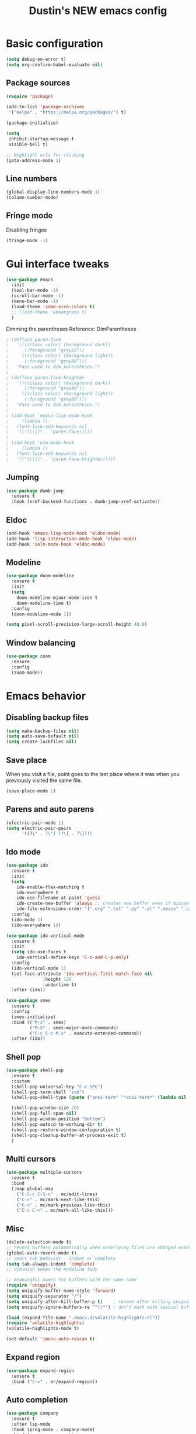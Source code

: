 #+TITLE: Dustin's NEW emacs config

* Basic configuration

#+begin_src emacs-lisp
  (setq debug-on-error t)
  (setq org-confirm-babel-evaluate nil)
#+end_src

#+RESULTS:

** Package sources

#+begin_src emacs-lisp
(require 'package)

(add-to-list 'package-archives
 '("melpa" . "https://melpa.org/packages/") t)

(package-initialize)
#+end_src

#+RESULTS:

#+begin_src emacs-lisp
(setq
 inhibit-startup-message t
 visible-bell t)

;; Highlight urls for clicking
(goto-address-mode 1)
#+end_src

#+RESULTS:
: t

** Line numbers

#+begin_src emacs-lisp
(global-display-line-numbers-mode 1)
(column-number-mode)
#+end_src

#+RESULTS:
: t

** Fringe mode

Disabling fringes

#+begin_src emacs-lisp
(fringe-mode -1)
#+end_src

#+RESULTS:
: ((vertical-scroll-bars) (left-fringe . -1) (right-fringe . -1))

* Gui interface tweaks

#+begin_src emacs-lisp
(use-package emacs
  :init
  (tool-bar-mode -1)
  (scroll-bar-mode -1)
  (menu-bar-mode -1)
  (load-theme 'some-nice-colors t)
  ;; (load-theme 'wheatgrass t)
  )
#+end_src

#+RESULTS:

Dimming the parentheses Reference: DimParentheses

#+begin_src emacs-lisp
; (defface paren-face
;   '((((class color) (background dark))
;      (:foreground "grey25"))
;     (((class color) (background light))
;      (:foreground "grey80")))
;   "Face used to dim parentheses.")
; 
; (defface paren-face-brighter
;   '((((class color) (background dark))
;      (:foreground "grey40"))
;     (((class color) (background light))
;      (:foreground "grey80")))
;   "Face used to dim parentheses.")
; 
; (add-hook 'emacs-lisp-mode-hook 
;     (lambda ()
; 	(font-lock-add-keywords nil 
; 	'(("(\\|)" . 'paren-face)))))
; 
; (add-hook 'nim-mode-hook 
;     (lambda ()
; 	(font-lock-add-keywords nil 
; 	'(("(\\|)" . 'paren-face-brighter)))))
#+end_src

#+RESULTS:

** Jumping

#+begin_src emacs-lisp
(use-package dumb-jump
  :ensure t
  :hook (xref-backend-functions . dumb-jump-xref-activate))
#+end_src

#+RESULTS:
| dumb-jump-xref-activate |

** Eldoc

#+begin_src emacs-lisp
(add-hook 'emacs-lisp-mode-hook 'eldoc-mode)
(add-hook 'lisp-interaction-mode-hook 'eldoc-mode)
(add-hook 'ielm-mode-hook 'eldoc-mode)
#+end_src

#+RESULTS:
| eldoc-mode |

** Modeline

#+begin_src emacs-lisp
(use-package doom-modeline
  :ensure t
  :init
  (setq
    doom-modeline-mjaor-mode-icon t
    doom-modeline-time t)
  :config
  (doom-modeline-mode 1))

(setq pixel-scroll-precision-large-scroll-height 40.0)
#+end_src

#+RESULTS:
: 40.0

** Window balancing

#+begin_src emacs-lisp
(use-package zoom
  :ensure
  :config
  (zoom-mode))
#+end_src

#+RESULTS:
: t

* Emacs behavior

** Disabling backup files

#+begin_src emacs-lisp
(setq make-backup-files nil)
(setq auto-save-default nil)
(setq create-lockfiles nil)
#+end_src

#+RESULTS:

** Save place

When you visit a file, point goes to the last place where it was when you previously visited the same file.

#+begin_src emacs-lisp
(save-place-mode 1)
#+end_src

#+RESULTS:
: t

** Parens and auto parens

#+begin_src emacs-lisp
(electric-pair-mode 1)
(setq electric-pair-pairs
      '((?\" . ?\") (?\{ . ?\})))
#+end_src

#+RESULTS:
: ((34 . 34) (123 . 125))

** Ido mode

#+begin_src emacs-lisp
(use-package ido
  :ensure t
  :init
  (setq
    ido-enable-flex-matching t
    ido-everywhere t
    ido-use-filename-at-point 'guess
    ido-create-new-buffer 'always ;; creates new buffer even if misspelled
    ido-file-extensions-order '(".org" ".txt" ".py" ".el" ".emacs" ".nim"))
  :config
  (ido-mode 1)
  (ido-everywhere 1))

(use-package ido-vertical-mode
  :ensure t
  :init
  (setq ido-use-faces t
	ido-vertical-define-keys 'C-n-and-C-p-only)
  :config
  (ido-vertical-mode 1)
  (set-face-attribute 'ido-vertical-first-match-face nil
		      :height 120
		      :underline t)
  :after (ido))

(use-package smex
  :ensure t
  :config
  (smex-initialize)
  :bind (("M-x" . smex)
         ("M-X" . smex-major-mode-commands)
         ("C-c C-c M-x" . execute-extended-command))
  :after (ido))
#+end_src

#+RESULTS:
: execute-extended-command

** Shell pop

#+begin_src emacs-lisp
(use-package shell-pop
  :ensure t
  :custom
  (shell-pop-universal-key "C-c SPC")
  (shell-pop-term-shell "zsh")
  (shell-pop-shell-type (quote ("ansi-term" "*ansi-term*" (lambda nil (ansi-term shell-pop-term-shell)))))

  (shell-pop-window-size 20)
  (shell-pop-full-span nil)
  (shell-pop-window-position "bottom")
  (shell-pop-autocd-to-working-dir t)
  (shell-pop-restore-window-configuration t) 
  (shell-pop-cleanup-buffer-at-process-exit t)
  )
#+end_src

#+RESULTS:

** Multi cursors

#+begin_src emacs-lisp
(use-package multiple-cursors
  :ensure t		
  :bind			
  (:map global-map
    ("C-S-c C-S-c" . mc/edit-lines)
    ("C->" . mc/mark-next-like-this)
    ("C-<" . mc/mark-previous-like-this)
    ("C-c C-<" . mc/mark-all-like-this)))
#+end_src

#+RESULTS:
: mc/mark-all-like-this

** Misc

#+begin_src emacs-lisp
(delete-selection-mode t)
;; revert buffers automatically when underlying files are changed externally
(global-auto-revert-mode t)
;; smart tab behavior - indent or complete
(setq tab-always-indent 'complete)
;; diminish keeps the modeline tidy

;; meaningful names for buffers with the same name
(require 'uniquify)
(setq uniquify-buffer-name-style 'forward)
(setq uniquify-separator "/")
(setq uniquify-after-kill-buffer-p t)    ; rename after killing uniquified
(setq uniquify-ignore-buffers-re "^\\*") ; don't muck with special buffers

(load (expand-file-name ".emacs.d/volatile-highlights.el"))
(require 'volatile-highlights)
(volatile-highlights-mode t)

(set-default 'imenu-auto-rescan t)
#+end_src

#+RESULTS:
: t

** Expand region

#+begin_src emacs-lisp
(use-package expand-region
  :ensure t
  :bind ("C-=" . er/expand-region))
#+end_src

#+RESULTS:
: er/expand-region

** Auto completion

#+begin_src emacs-lisp
(use-package company
  :ensure t
  :after lsp-mode
  :hook (prog-mode . company-mode)
  :bind (:map company-active-map
         ("<tab>" . company-complete-selection))
        (:map lsp-mode-map
         ("<tab>" . company-indent-or-complete-common))
  :custom
  (company-minimum-prefix-length 1)
  (company-idle-delay 0.0))

(use-package company-box
  :ensure t
  :hook (company-mode . company-box-mode))

(use-package yasnippet
  :ensure t)
#+end_src

#+RESULTS:

** Which key

#+begin_src emacs-lisp
(use-package which-key
  :ensure t
  :config
  (which-key-mode))
#+end_src

#+RESULTS:
: t

** Global search
#+begin_src emacs-lisp
(use-package ag
  :ensure t
  :config
  (global-set-key (kbd "M-s") 'ag-project))
#+end_src

#+RESULTS:
: t

** Wrapping search

https://stackoverflow.com/questions/285660/automatically-wrapping-i-search

#+begin_src emacs-lisp
;; Prevents issue where you have to press backspace twice when
;; trying to remove the first character that fails a search
(define-key isearch-mode-map [remap isearch-delete-char] 'isearch-del-char)

(defadvice isearch-search (after isearch-no-fail activate)
  (unless isearch-success
    (ad-disable-advice 'isearch-search 'after 'isearch-no-fail)
    (ad-activate 'isearch-search)
    (isearch-repeat (if isearch-forward 'forward))
    (ad-enable-advice 'isearch-search 'after 'isearch-no-fail)
    (ad-activate 'isearch-search)))
#+end_src

#+RESULTS:
: isearch-search

** Treemacs

#+begin_src emacs-lisp
;; hack

(use-package treemacs
  :ensure t
  :defer t
  :init
  (with-eval-after-load 'winum
    (define-key winum-keymap (kbd "M-0") #'treemacs-select-window))

  :config
  (set-face-background 'treemacs-window-background-face "#070506")

  :bind ("C-x p" . projectile-find-file)
  :bind
  (:map global-map
        ("M-0"       . treemacs-select-window)
        ("C-x t 1"   . treemacs-delete-other-windows)
        ("C-x t t"   . treemacs)
        ("C-,"       . treemacs)
        ("C-x t d"   . treemacs-select-directory)
        ("C-x t B"   . treemacs-bookmark)
        ("C-x t C-t" . treemacs-find-file)
        ("C-x t M-t" . treemacs-find-tag)))

;; Reloads the theme when starting treemacs to
;; fix icon backgrounds

(add-hook
  'treemacs-mode-hook
   (lambda () (load-theme 'some-nice-colors t)))

(use-package treemacs-evil
  :after (treemacs evil)
  :ensure t)

(use-package treemacs-projectile
  :after (treemacs projectile)
  :ensure t)

(use-package treemacs-icons-dired
  :hook (dired-mode . treemacs-icons-dired-enable-once)
  :ensure t)

(use-package treemacs-magit
  :after (treemacs magit)
  :ensure t)

(use-package treemacs-persp ;;treemacs-perspective if you use perspective.el vs. persp-mode
  :after (treemacs persp-mode) ;;or perspective vs. persp-mode
  :ensure t
  :config (treemacs-set-scope-type 'Perspectives))

(use-package treemacs-tab-bar ;;treemacs-tab-bar if you use tab-bar-mode
  :after (treemacs)
  :ensure t
  :config (treemacs-set-scope-type 'Tabs))
#+end_src

#+RESULTS:

** Project management

#+begin_src emacs-lisp
(use-package projectile
  :ensure t
  :bind
  (:map global-map
        ("C-c p" . projectile-command-map))
  :config
  (projectile-mode 1))
#+end_src

#+RESULTS:
: projectile-command-map

* Keybindings

** Undo and redo

#+begin_src emacs-lisp
(global-set-key (kbd "C-z") 'undo)
(global-set-key (kbd "C-Z") 'undo-redo)
#+end_src

#+RESULTS:
: undo-redo

** Block movement

Reference: http://xahlee.info/emacs/emacs/emacs_move_by_paragraph.html

#+begin_src emacs-lisp
(defun forward-block (&optional n)
  (interactive)
  (let ((n (if (null n) 1 n)))
    (re-search-forward "\n[\t\n ]*\n+" nil "NOERROR" n)))

(defun backward-block (&optional n)
  (interactive)
  (let ((n (if (null n) 1 n))
	($1 1))
    (while (<= $1 1)
      (if (re-search-backward "\n[\t\n ]*\n+" nil "NOERROR")
	  (progn (skip-chars-backward "\n\t "))
	(progn (goto-char (point-min))
	       (setq $1 n)))
      (setq $1 (1+ $1)))))


(global-set-key (kbd "M-n") 'forward-block)
(global-set-key (kbd "M-p") 'backward-block)
#+end_src

#+RESULTS:
: backward-block

* Completion and searching

#+begin_src emacs-lisp
(setq completion-category-overrides
      '((buffer
	 (styles initials flex)
	 (cycle . 3))))

(setq read-buffer-completion-ignore-case t)
(setq read-file-name-completion-ignore-case t)
#+end_src

#+RESULTS:
: t

* Org mode

#+begin_src emacs-lisp
(setq
 org-src-preserve-indentation nil
 
 org-edit-src-content-indentation 0
 org-src-fontify-natively t)

;; Remap org mode keys
(with-eval-after-load "org"
  (define-key org-mode-map (kbd "C-,") #'treemacs))

(setq org-hide-emphasis-markers t)
#+end_src

#+RESULTS:
: t

* Markdown

#+begin_src emacs-lisp
(use-package markdown-mode
  :ensure t
  :mode ("README\\.md\\'" . gfm-mode)
  :init (setq markdown-command "multimarkdown"))
#+end_src

#+RESULTS:
: ((README\.md\' . gfm-mode) (\.odc\' . archive-mode) (\.odf\' . archive-mode) (\.odi\' . archive-mode) (\.otp\' . archive-mode) (\.odp\' . archive-mode) (\.otg\' . archive-mode) (\.odg\' . archive-mode) (\.ots\' . archive-mode) (\.ods\' . archive-mode) (\.odm\' . archive-mode) (\.ott\' . archive-mode) (\.odt\' . archive-mode) (\.fnl\' . fennel-mode) (\.lua\' . lua-mode) (\.\(?:md\|markdown\|mkd\|mdown\|mkdn\|mdwn\)\' . markdown-mode) (\.nim\(ble\|s\)\' . nimscript-mode-maybe) (\.nim\' . nim-mode) (/git-rebase-todo\' . git-rebase-mode) (\.gpg\(~\|\.~[0-9]+~\)?\' nil epa-file) (\.elc\' . elisp-byte-code-mode) (\.zst\' nil jka-compr) (\.dz\' nil jka-compr) (\.xz\' nil jka-compr) (\.lzma\' nil jka-compr) (\.lz\' nil jka-compr) (\.g?z\' nil jka-compr) (\.bz2\' nil jka-compr) (\.Z\' nil jka-compr) (\.vr[hi]?\' . vera-mode) (\(?:\.\(?:rbw?\|ru\|rake\|thor\|jbuilder\|rabl\|gemspec\|podspec\)\|/\(?:Gem\|Rake\|Cap\|Thor\|Puppet\|Berks\|Brew\|Vagrant\|Guard\|Pod\)file\)\' . ruby-mode) (\.re?st\' . rst-mode) (\.py[iw]?\' . python-mode) (\.m\' . octave-maybe-mode) (\.less\' . less-css-mode) (\.scss\' . scss-mode) (\.cs\' . csharp-mode) (\.awk\' . awk-mode) (\.\(u?lpc\|pike\|pmod\(\.in\)?\)\' . pike-mode) (\.idl\' . idl-mode) (\.java\' . java-mode) (\.m\' . objc-mode) (\.ii\' . c++-mode) (\.i\' . c-mode) (\.lex\' . c-mode) (\.y\(acc\)?\' . c-mode) (\.h\' . c-or-c++-mode) (\.c\' . c-mode) (\.\(CC?\|HH?\)\' . c++-mode) (\.[ch]\(pp\|xx\|\+\+\)\' . c++-mode) (\.\(cc\|hh\)\' . c++-mode) (\.\(bat\|cmd\)\' . bat-mode) (\.[sx]?html?\(\.[a-zA-Z_]+\)?\' . mhtml-mode) (\.svgz?\' . image-mode) (\.svgz?\' . xml-mode) (\.x[bp]m\' . image-mode) (\.x[bp]m\' . c-mode) (\.p[bpgn]m\' . image-mode) (\.tiff?\' . image-mode) (\.gif\' . image-mode) (\.png\' . image-mode) (\.jpe?g\' . image-mode) (\.webp\' . image-mode) (\.te?xt\' . text-mode) (\.[tT]e[xX]\' . tex-mode) (\.ins\' . tex-mode) (\.ltx\' . latex-mode) (\.dtx\' . doctex-mode) (\.org\' . org-mode) (\.dir-locals\(?:-2\)?\.el\' . lisp-data-mode) (\.eld\' . lisp-data-mode) (eww-bookmarks\' . lisp-data-mode) (tramp\' . lisp-data-mode) (/archive-contents\' . lisp-data-mode) (places\' . lisp-data-mode) (\.emacs-places\' . lisp-data-mode) (\.el\' . emacs-lisp-mode) (Project\.ede\' . emacs-lisp-mode) (\.\(scm\|sls\|sld\|stk\|ss\|sch\)\' . scheme-mode) (\.l\' . lisp-mode) (\.li?sp\' . lisp-mode) (\.[fF]\' . fortran-mode) (\.for\' . fortran-mode) (\.p\' . pascal-mode) (\.pas\' . pascal-mode) (\.\(dpr\|DPR\)\' . delphi-mode) (\.\([pP]\([Llm]\|erl\|od\)\|al\)\' . perl-mode) (Imakefile\' . makefile-imake-mode) (Makeppfile\(?:\.mk\)?\' . makefile-makepp-mode) (\.makepp\' . makefile-makepp-mode) (\.mk\' . makefile-gmake-mode) (\.make\' . makefile-gmake-mode) ([Mm]akefile\' . makefile-gmake-mode) (\.am\' . makefile-automake-mode) (\.texinfo\' . texinfo-mode) (\.te?xi\' . texinfo-mode) (\.[sS]\' . asm-mode) (\.asm\' . asm-mode) (\.css\' . css-mode) (\.mixal\' . mixal-mode) (\.gcov\' . compilation-mode) (/\.[a-z0-9-]*gdbinit . gdb-script-mode) (-gdb\.gdb . gdb-script-mode) ([cC]hange\.?[lL]og?\' . change-log-mode) ([cC]hange[lL]og[-.][0-9]+\' . change-log-mode) (\$CHANGE_LOG\$\.TXT . change-log-mode) (\.scm\.[0-9]*\' . scheme-mode) (\.[ckz]?sh\'\|\.shar\'\|/\.z?profile\' . sh-mode) (\.bash\' . sh-mode) (/PKGBUILD\' . sh-mode) (\(/\|\`\)\.\(bash_\(profile\|history\|log\(in\|out\)\)\|z?log\(in\|out\)\)\' . sh-mode) (\(/\|\`\)\.\(shrc\|zshrc\|m?kshrc\|bashrc\|t?cshrc\|esrc\)\' . sh-mode) (\(/\|\`\)\.\([kz]shenv\|xinitrc\|startxrc\|xsession\)\' . sh-mode) (\.m?spec\' . sh-mode) (\.m[mes]\' . nroff-mode) (\.man\' . nroff-mode) (\.sty\' . latex-mode) (\.cl[so]\' . latex-mode) (\.bbl\' . latex-mode) (\.bib\' . bibtex-mode) (\.bst\' . bibtex-style-mode) (\.sql\' . sql-mode) (\(acinclude\|aclocal\|acsite\)\.m4\' . autoconf-mode) (\.m[4c]\' . m4-mode) (\.mf\' . metafont-mode) (\.mp\' . metapost-mode) (\.vhdl?\' . vhdl-mode) (\.article\' . text-mode) (\.letter\' . text-mode) (\.i?tcl\' . tcl-mode) (\.exp\' . tcl-mode) (\.itk\' . tcl-mode) (\.icn\' . icon-mode) (\.sim\' . simula-mode) (\.mss\' . scribe-mode) (\.f9[05]\' . f90-mode) (\.f0[38]\' . f90-mode) (\.indent\.pro\' . fundamental-mode) (\.\(pro\|PRO\)\' . idlwave-mode) (\.srt\' . srecode-template-mode) (\.prolog\' . prolog-mode) (\.tar\' . tar-mode) (\.\(arc\|zip\|lzh\|lha\|zoo\|[jew]ar\|xpi\|rar\|cbr\|7z\|squashfs\|ARC\|ZIP\|LZH\|LHA\|ZOO\|[JEW]AR\|XPI\|RAR\|CBR\|7Z\|SQUASHFS\)\' . archive-mode) (\.oxt\' . archive-mode) (\.\(deb\|[oi]pk\)\' . archive-mode) (\`/tmp/Re . text-mode) (/Message[0-9]*\' . text-mode) (\`/tmp/fol/ . text-mode) (\.oak\' . scheme-mode) (\.sgml?\' . sgml-mode) (\.x[ms]l\' . xml-mode) (\.dbk\' . xml-mode) (\.dtd\' . sgml-mode) (\.ds\(ss\)?l\' . dsssl-mode) (\.js[mx]?\' . javascript-mode) (\.har\' . javascript-mode) (\.json\' . js-json-mode) (\.[ds]?va?h?\' . verilog-mode) (\.by\' . bovine-grammar-mode) (\.wy\' . wisent-grammar-mode) (\.erts\' . erts-mode) ([:/\]\..*\(emacs\|gnus\|viper\)\' . emacs-lisp-mode) (\`\..*emacs\' . emacs-lisp-mode) ([:/]_emacs\' . emacs-lisp-mode) (/crontab\.X*[0-9]+\' . shell-script-mode) (\.ml\' . lisp-mode) (\.ld[si]?\' . ld-script-mode) (ld\.?script\' . ld-script-mode) (\.xs\' . c-mode) (\.x[abdsru]?[cnw]?\' . ld-script-mode) (\.zone\' . dns-mode) (\.soa\' . dns-mode) (\.asd\' . lisp-mode) (\.\(asn\|mib\|smi\)\' . snmp-mode) (\.\(as\|mi\|sm\)2\' . snmpv2-mode) (\.\(diffs?\|patch\|rej\)\' . diff-mode) (\.\(dif\|pat\)\' . diff-mode) (\.[eE]?[pP][sS]\' . ps-mode) (\.\(?:PDF\|EPUB\|CBZ\|FB2\|O?XPS\|DVI\|OD[FGPST]\|DOCX\|XLSX?\|PPTX?\|pdf\|epub\|cbz\|fb2\|o?xps\|djvu\|dvi\|od[fgpst]\|docx\|xlsx?\|pptx?\)\' . doc-view-mode-maybe) (configure\.\(ac\|in\)\' . autoconf-mode) (\.s\(v\|iv\|ieve\)\' . sieve-mode) (BROWSE\' . ebrowse-tree-mode) (\.ebrowse\' . ebrowse-tree-mode) (#\*mail\* . mail-mode) (\.g\' . antlr-mode) (\.mod\' . m2-mode) (\.ses\' . ses-mode) (\.docbook\' . sgml-mode) (\.com\' . dcl-mode) (/config\.\(?:bat\|log\)\' . fundamental-mode) (/\.\(authinfo\|netrc\)\' . authinfo-mode) (\.\(?:[iI][nN][iI]\|[lL][sS][tT]\|[rR][eE][gG]\|[sS][yY][sS]\)\' . conf-mode) (\.la\' . conf-unix-mode) (\.ppd\' . conf-ppd-mode) (java.+\.conf\' . conf-javaprop-mode) (\.properties\(?:\.[a-zA-Z0-9._-]+\)?\' . conf-javaprop-mode) (\.toml\' . conf-toml-mode) (\.desktop\' . conf-desktop-mode) (/\.redshift\.conf\' . conf-windows-mode) (\`/etc/\(?:DIR_COLORS\|ethers\|.?fstab\|.*hosts\|lesskey\|login\.?de\(?:fs\|vperm\)\|magic\|mtab\|pam\.d/.*\|permissions\(?:\.d/.+\)?\|protocols\|rpc\|services\)\' . conf-space-mode) (\`/etc/\(?:acpid?/.+\|aliases\(?:\.d/.+\)?\|default/.+\|group-?\|hosts\..+\|inittab\|ksysguarddrc\|opera6rc\|passwd-?\|shadow-?\|sysconfig/.+\)\' . conf-mode) ([cC]hange[lL]og[-.][-0-9a-z]+\' . change-log-mode) (/\.?\(?:gitconfig\|gnokiirc\|hgrc\|kde.*rc\|mime\.types\|wgetrc\)\' . conf-mode) (/\.mailmap\' . conf-unix-mode) (/\.\(?:asound\|enigma\|fetchmail\|gltron\|gtk\|hxplayer\|mairix\|mbsync\|msmtp\|net\|neverball\|nvidia-settings-\|offlineimap\|qt/.+\|realplayer\|reportbug\|rtorrent\.\|screen\|scummvm\|sversion\|sylpheed/.+\|xmp\)rc\' . conf-mode) (/\.\(?:gdbtkinit\|grip\|mpdconf\|notmuch-config\|orbital/.+txt\|rhosts\|tuxracer/options\)\' . conf-mode) (/\.?X\(?:default\|resource\|re\)s\> . conf-xdefaults-mode) (/X11.+app-defaults/\|\.ad\' . conf-xdefaults-mode) (/X11.+locale/.+/Compose\' . conf-colon-mode) (/X11.+locale/compose\.dir\' . conf-javaprop-mode) (\.~?[0-9]+\.[0-9][-.0-9]*~?\' nil t) (\.\(?:orig\|in\|[bB][aA][kK]\)\' nil t) ([/.]c\(?:on\)?f\(?:i?g\)?\(?:\.[a-zA-Z0-9._-]+\)?\' . conf-mode-maybe) (\.[1-9]\' . nroff-mode) (\.art\' . image-mode) (\.avs\' . image-mode) (\.bmp\' . image-mode) (\.cmyk\' . image-mode) (\.cmyka\' . image-mode) (\.crw\' . image-mode) (\.dcr\' . image-mode) (\.dcx\' . image-mode) (\.dng\' . image-mode) (\.dpx\' . image-mode) (\.fax\' . image-mode) (\.heic\' . image-mode) (\.hrz\' . image-mode) (\.icb\' . image-mode) (\.icc\' . image-mode) (\.icm\' . image-mode) (\.ico\' . image-mode) (\.icon\' . image-mode) (\.jbg\' . image-mode) (\.jbig\' . image-mode) (\.jng\' . image-mode) (\.jnx\' . image-mode) (\.miff\' . image-mode) (\.mng\' . image-mode) (\.mvg\' . image-mode) (\.otb\' . image-mode) (\.p7\' . image-mode) (\.pcx\' . image-mode) (\.pdb\' . image-mode) (\.pfa\' . image-mode) (\.pfb\' . image-mode) (\.picon\' . image-mode) (\.pict\' . image-mode) (\.rgb\' . image-mode) (\.rgba\' . image-mode) (\.tga\' . image-mode) (\.wbmp\' . image-mode) (\.webp\' . image-mode) (\.wmf\' . image-mode) (\.wpg\' . image-mode) (\.xcf\' . image-mode) (\.xmp\' . image-mode) (\.xwd\' . image-mode) (\.yuv\' . image-mode) (\.tgz\' . tar-mode) (\.tbz2?\' . tar-mode) (\.txz\' . tar-mode) (\.tzst\' . tar-mode))

* Langauges

** LSP

#+begin_src emacs-lisp
(use-package lsp-mode
  :ensure t
  :commands (lsp lsp-deferred)
  :hook ((lua-mode c-mode nim-mode) . lsp-deferred)
  :init
  (setq lsp-keymap-prefix "C-l")
  :config
  (lsp-enable-which-key-integration t)
  (setq lsp-auto-guess-root t)
  (setq lsp-log-io nil)
  (setq lsp-restart 'auto-restart)
  (setq lsp-enable-symbol-highlighting nil)
  (setq lsp-enable-on-type-formatting nil)
  (setq lsp-enable-folding nil)
  (setq lsp-enable-snippet nil)
  )

(use-package lsp-ui
  :ensure t
  :hook (lsp-mode . lsp-ui-mode)
  :config
  (setq lsp-ui-doc-position 'bottom)
  (setq lsp-ui-doc-enable nil)
  (setq lsp-ui-doc-header t)
  (setq lsp-ui-doc-include-signature t)
  (setq lsp-ui-doc-border (face-foreground 'default))
  (setq lsp-ui-sideline-show-code-actions t)
  (setq lsp-ui-sideline-delay 0.05)
  :commands lsp-ui-mode)

(use-package lsp-treemacs
  :ensure t
  :after lsp)

(use-package flycheck
  :ensure t
  :hook (after-init-hook #'global-flycheck-mode))
#+end_src

#+RESULTS:
| flycheck-mode |

** Nix

#+begin_src emacs-lisp
(use-package nix-mode
  :ensure t
  :mode "\\.nix\\'")
#+end_src

** Lisp

#+begin_src emacs-lisp
(use-package lispy
  :ensure t)

(use-package eros
  :ensure t
  :config
  (eros-mode 1))
#+end_src

#+RESULTS:
: t

** Lua

#+begin_src emacs-lisp
(use-package lua-mode
  :ensure t
  :hook (lua-mode . lsp-deferred)
  :config
  (add-to-list 'auto-mode-alist '("\\.lua$" . lua-mode))
  (add-to-list 'interpreter-mode-alist '("lua" . lua-mode)))
#+end_src

#+RESULTS:
| lsp-deferred |

* Ideas

create a cheatsheet that shows all useful keybindings, nicely categorized,
and also useful functions and commands
